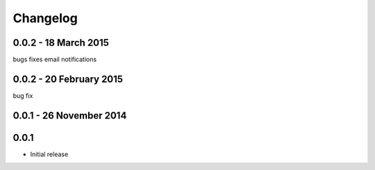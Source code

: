 =========
Changelog
=========
0.0.2 - 18 March 2015
---------------------
bugs fixes
email notifications

0.0.2 - 20 February 2015
------------------------
bug fix

0.0.1 - 26 November 2014
------------------------


0.0.1
-----

* Initial release
